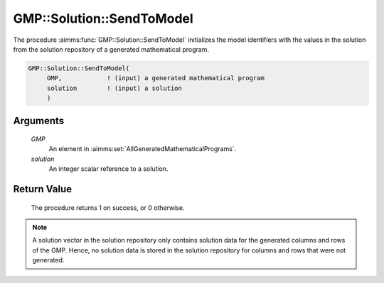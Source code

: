 .. aimms:procedure:: GMP::Solution::SendToModel(GMP, solution)

.. _GMP::Solution::SendToModel:

GMP::Solution::SendToModel
==========================

The procedure :aimms:func:`GMP::Solution::SendToModel` initializes the model
identifiers with the values in the solution from the solution repository
of a generated mathematical program.

.. code-block:: aimms

    GMP::Solution::SendToModel(
         GMP,            ! (input) a generated mathematical program
         solution        ! (input) a solution
         )

Arguments
---------

    *GMP*
        An element in :aimms:set:`AllGeneratedMathematicalPrograms`.

    *solution*
        An integer scalar reference to a solution.

Return Value
------------

    The procedure returns 1 on success, or 0 otherwise.

.. note::

    A solution vector in the solution repository only contains solution data
    for the generated columns and rows of the GMP. Hence, no solution data
    is stored in the solution repository for columns and rows that were not
    generated.

.. seealso::

    The routines :aimms:func:`GMP::Instance::Generate`, :aimms:func:`GMP::Solution::RetrieveFromModel`, :aimms:func:`GMP::Solution::RetrieveFromSolverSession` and :aimms:func:`GMP::Solution::SendToSolverSession`.

